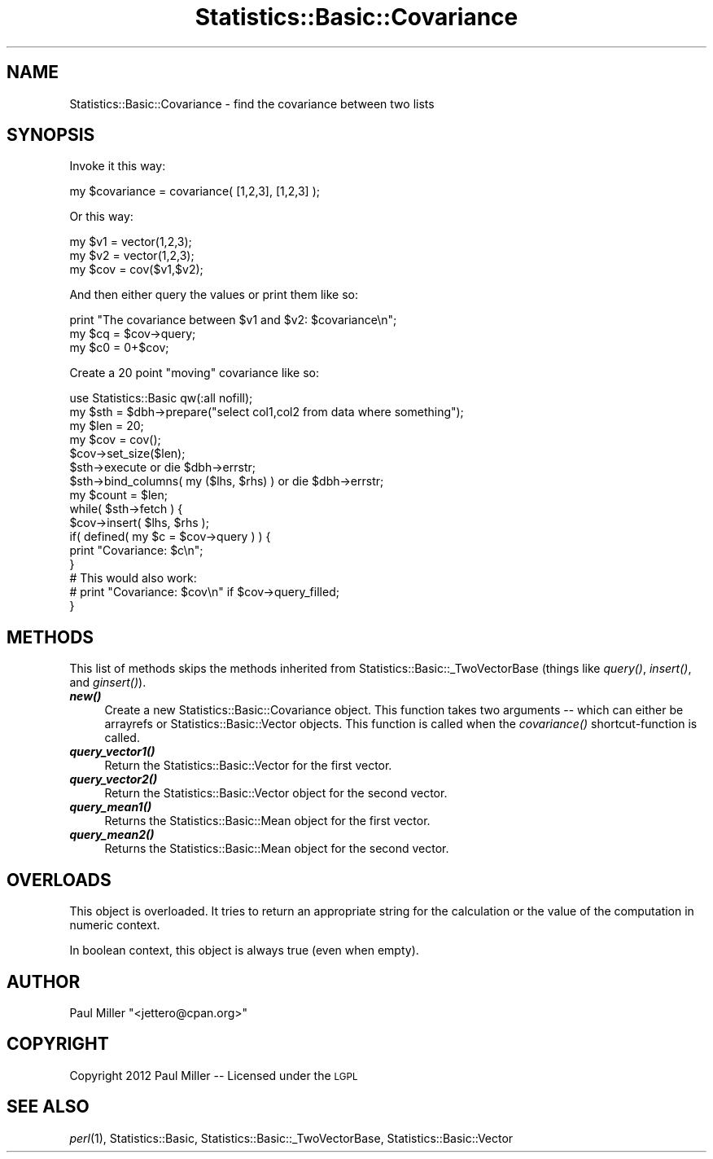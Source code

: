 .\" Automatically generated by Pod::Man 4.09 (Pod::Simple 3.35)
.\"
.\" Standard preamble:
.\" ========================================================================
.de Sp \" Vertical space (when we can't use .PP)
.if t .sp .5v
.if n .sp
..
.de Vb \" Begin verbatim text
.ft CW
.nf
.ne \\$1
..
.de Ve \" End verbatim text
.ft R
.fi
..
.\" Set up some character translations and predefined strings.  \*(-- will
.\" give an unbreakable dash, \*(PI will give pi, \*(L" will give a left
.\" double quote, and \*(R" will give a right double quote.  \*(C+ will
.\" give a nicer C++.  Capital omega is used to do unbreakable dashes and
.\" therefore won't be available.  \*(C` and \*(C' expand to `' in nroff,
.\" nothing in troff, for use with C<>.
.tr \(*W-
.ds C+ C\v'-.1v'\h'-1p'\s-2+\h'-1p'+\s0\v'.1v'\h'-1p'
.ie n \{\
.    ds -- \(*W-
.    ds PI pi
.    if (\n(.H=4u)&(1m=24u) .ds -- \(*W\h'-12u'\(*W\h'-12u'-\" diablo 10 pitch
.    if (\n(.H=4u)&(1m=20u) .ds -- \(*W\h'-12u'\(*W\h'-8u'-\"  diablo 12 pitch
.    ds L" ""
.    ds R" ""
.    ds C` ""
.    ds C' ""
'br\}
.el\{\
.    ds -- \|\(em\|
.    ds PI \(*p
.    ds L" ``
.    ds R" ''
.    ds C`
.    ds C'
'br\}
.\"
.\" Escape single quotes in literal strings from groff's Unicode transform.
.ie \n(.g .ds Aq \(aq
.el       .ds Aq '
.\"
.\" If the F register is >0, we'll generate index entries on stderr for
.\" titles (.TH), headers (.SH), subsections (.SS), items (.Ip), and index
.\" entries marked with X<> in POD.  Of course, you'll have to process the
.\" output yourself in some meaningful fashion.
.\"
.\" Avoid warning from groff about undefined register 'F'.
.de IX
..
.if !\nF .nr F 0
.if \nF>0 \{\
.    de IX
.    tm Index:\\$1\t\\n%\t"\\$2"
..
.    if !\nF==2 \{\
.        nr % 0
.        nr F 2
.    \}
.\}
.\" ========================================================================
.\"
.IX Title "Statistics::Basic::Covariance 3"
.TH Statistics::Basic::Covariance 3 "2012-01-23" "perl v5.26.2" "User Contributed Perl Documentation"
.\" For nroff, turn off justification.  Always turn off hyphenation; it makes
.\" way too many mistakes in technical documents.
.if n .ad l
.nh
.SH "NAME"
Statistics::Basic::Covariance \- find the covariance between two lists
.SH "SYNOPSIS"
.IX Header "SYNOPSIS"
Invoke it this way:
.PP
.Vb 1
\&    my $covariance = covariance( [1,2,3], [1,2,3] );
.Ve
.PP
Or this way:
.PP
.Vb 3
\&    my $v1  = vector(1,2,3);
\&    my $v2  = vector(1,2,3);
\&    my $cov = cov($v1,$v2);
.Ve
.PP
And then either query the values or print them like so:
.PP
.Vb 3
\&    print "The covariance between $v1 and $v2: $covariance\en";
\&    my $cq = $cov\->query;
\&    my $c0 = 0+$cov;
.Ve
.PP
Create a 20 point \*(L"moving\*(R" covariance like so:
.PP
.Vb 1
\&    use Statistics::Basic qw(:all nofill);
\&
\&    my $sth = $dbh\->prepare("select col1,col2 from data where something");
\&    my $len = 20;
\&    my $cov = cov();
\&       $cov\->set_size($len);
\&
\&    $sth\->execute or die $dbh\->errstr;
\&    $sth\->bind_columns( my ($lhs, $rhs) ) or die $dbh\->errstr;
\&
\&    my $count = $len;
\&    while( $sth\->fetch ) {
\&        $cov\->insert( $lhs, $rhs );
\&        if( defined( my $c = $cov\->query ) ) {
\&            print "Covariance: $c\en";
\&        }
\&
\&        # This would also work:
\&        # print "Covariance: $cov\en" if $cov\->query_filled;
\&    }
.Ve
.SH "METHODS"
.IX Header "METHODS"
This list of methods skips the methods inherited from
Statistics::Basic::_TwoVectorBase
(things like \fIquery()\fR,
\&\fIinsert()\fR,
and \fIginsert()\fR).
.IP "\fB\f(BInew()\fB\fR" 4
.IX Item "new()"
Create a new Statistics::Basic::Covariance object.  This function takes two
arguments \*(-- which can either be arrayrefs or Statistics::Basic::Vector
objects.  This function is called when the
\&\fIcovariance()\fR shortcut-function
is called.
.IP "\fB\f(BIquery_vector1()\fB\fR" 4
.IX Item "query_vector1()"
Return the Statistics::Basic::Vector for the first vector.
.IP "\fB\f(BIquery_vector2()\fB\fR" 4
.IX Item "query_vector2()"
Return the Statistics::Basic::Vector object for the second vector.
.IP "\fB\f(BIquery_mean1()\fB\fR" 4
.IX Item "query_mean1()"
Returns the Statistics::Basic::Mean object for the first vector.
.IP "\fB\f(BIquery_mean2()\fB\fR" 4
.IX Item "query_mean2()"
Returns the Statistics::Basic::Mean object for the second vector.
.SH "OVERLOADS"
.IX Header "OVERLOADS"
This object is overloaded.  It tries to return an appropriate string for the
calculation or the value of the computation in numeric context.
.PP
In boolean context, this object is always true (even when empty).
.SH "AUTHOR"
.IX Header "AUTHOR"
Paul Miller \f(CW\*(C`<jettero@cpan.org>\*(C'\fR
.SH "COPYRIGHT"
.IX Header "COPYRIGHT"
Copyright 2012 Paul Miller \*(-- Licensed under the \s-1LGPL\s0
.SH "SEE ALSO"
.IX Header "SEE ALSO"
\&\fIperl\fR\|(1), Statistics::Basic, Statistics::Basic::_TwoVectorBase, Statistics::Basic::Vector
